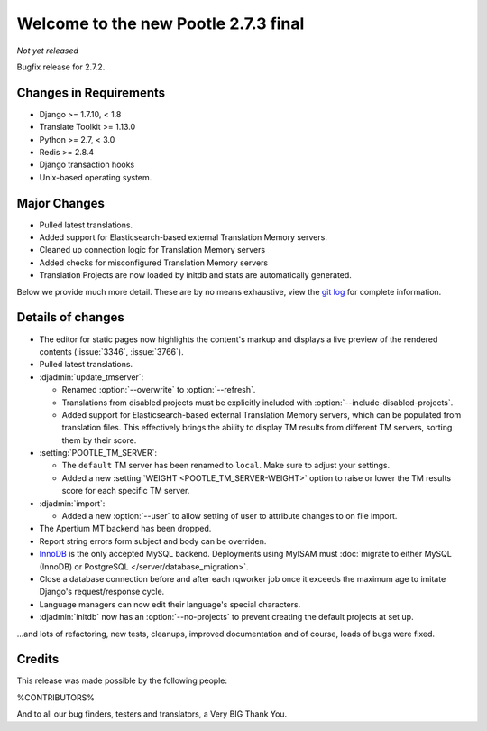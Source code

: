 =====================================
Welcome to the new Pootle 2.7.3 final
=====================================

*Not yet released*

Bugfix release for 2.7.2.


Changes in Requirements
=======================
- Django >= 1.7.10, < 1.8
- Translate Toolkit >= 1.13.0
- Python >= 2.7, < 3.0
- Redis >= 2.8.4
- Django transaction hooks
- Unix-based operating system.


Major Changes
=============

- Pulled latest translations.
- Added support for Elasticsearch-based external Translation Memory servers.
- Cleaned up connection logic for Translation Memory servers
- Added checks for misconfigured Translation Memory servers
- Translation Projects are now loaded by initdb and stats are automatically
  generated.

Below we provide much more detail. These are by no means exhaustive, view the
`git log <https://github.com/translate/pootle/compare/2.7.2...2.7.3>`_ for
complete information.


Details of changes
==================

- The editor for static pages now highlights the content's markup and displays a
  live preview of the rendered contents (:issue:`3346`, :issue:`3766`).
- Pulled latest translations.
- :djadmin:`update_tmserver`:

  - Renamed :option:`--overwrite` to :option:`--refresh`.
  - Translations from disabled projects must be explicitly included with
    :option:`--include-disabled-projects`.
  - Added support for Elasticsearch-based external Translation Memory servers,
    which can be populated from translation files. This effectively brings the
    ability to display TM results from different TM servers, sorting them by
    their score.

- :setting:`POOTLE_TM_SERVER`:

  - The ``default`` TM server has been renamed to ``local``. Make sure to
    adjust your settings.
  - Added a new :setting:`WEIGHT <POOTLE_TM_SERVER-WEIGHT>` option to raise or
    lower the TM results score for each specific TM server.

- :djadmin:`import`:

  - Added a new :option:`--user` to allow setting of user to attribute changes to
    on file import.

- The Apertium MT backend has been dropped.
- Report string errors form subject and body can be overriden.
- `InnoDB <https://dev.mysql.com/doc/refman/5.6/en/innodb-storage-engine.html>`_
  is the only accepted MySQL backend. Deployments using MyISAM must
  :doc:`migrate to either MySQL (InnoDB) or PostgreSQL </server/database_migration>`.
- Close a database connection before and after each rqworker job once it exceeds
  the maximum age to imitate Django's request/response cycle.
- Language managers can now edit their language's special characters.
- :djadmin:`initdb` now has an :option:`--no-projects` to prevent creating
  the default projects at set up.

...and lots of refactoring, new tests, cleanups, improved documentation and of
course, loads of bugs were fixed.


Credits
=======

This release was made possible by the following people:

%CONTRIBUTORS%

And to all our bug finders, testers and translators, a Very BIG Thank You.
